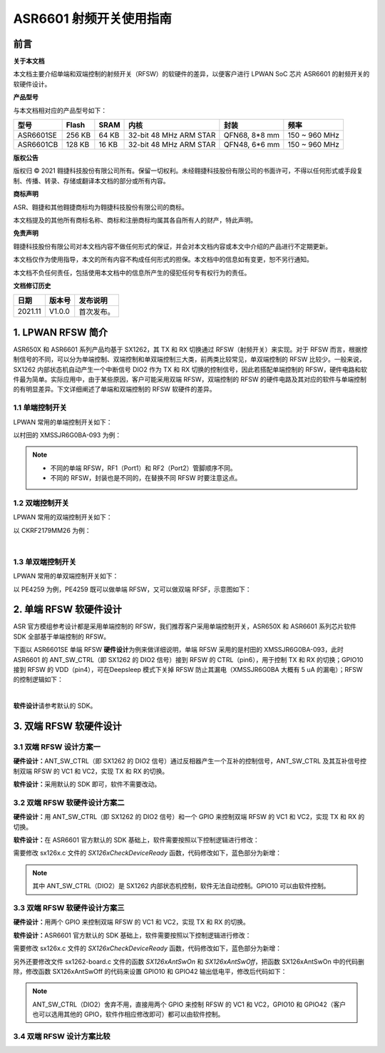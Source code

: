 ASR6601 射频开关使用指南
========================

前言
----

**关于本文档**

本文档主要介绍单端和双端控制的射频开关（RFSW）的软硬件的差异，以便客户进行 LPWAN SoC 芯片 ASR6601 的射频开关的软硬件设计。

**产品型号**

与本文档相对应的产品型号如下：

+-----------+-----------+----------+------------------------+---------------+---------------+
| **型号**  | **Flash** | **SRAM** | **内核**               | **封装**      | **频率**      |
+===========+===========+==========+========================+===============+===============+
| ASR6601SE | 256 KB    | 64 KB    | 32-bit 48 MHz ARM STAR | QFN68, 8*8 mm | 150 ~ 960 MHz |
+-----------+-----------+----------+------------------------+---------------+---------------+
| ASR6601CB | 128 KB    | 16 KB    | 32-bit 48 MHz ARM STAR | QFN48, 6*6 mm | 150 ~ 960 MHz |
+-----------+-----------+----------+------------------------+---------------+---------------+

**版权公告**

版权归 © 2021 翱捷科技股份有限公司所有。保留一切权利。未经翱捷科技股份有限公司的书面许可，不得以任何形式或手段复制、传播、转录、存储或翻译本文档的部分或所有内容。

**商标声明**

ASR、翱捷和其他翱捷商标均为翱捷科技股份有限公司的商标。

本文档提及的其他所有商标名称、商标和注册商标均属其各自所有人的财产，特此声明。

**免责声明**

翱捷科技股份有限公司对本文档内容不做任何形式的保证，并会对本文档内容或本文中介绍的产品进行不定期更新。

本文档仅作为使用指导，本文的所有内容不构成任何形式的担保。本文档中的信息如有变更，恕不另行通知。

本文档不负任何责任，包括使用本文档中的信息所产生的侵犯任何专有权行为的责任。

**文档修订历史**

=================== ==================== ===============================================================
**日期**              **版本号**              **发布说明**
=================== ==================== ===============================================================
2021.11             V1.0.0               首次发布。
=================== ==================== ===============================================================


1. LPWAN RFSW 简介
------------------

ASR650X 和 ASR6601 系列产品均基于 SX1262，其 TX 和 RX 切换通过 RFSW（射频开关）来实现。对于 RFSW 而言，根据控制信号的不同，可以分为单端控制、双端控制和单双端控制三大类，前两类比较常见，单双端控制的 RFSW 比较少。一般来说，SX1262 内部状态机自动产生一个中断信号 DIO2 作为 TX 和 RX 切换的控制信号，因此若搭配单端控制的 RFSW，硬件电路和软件最为简单。实际应用中，由于某些原因，客户可能采用双端 RFSW，双端控制的 RFSW 的硬件电路及其对应的软件与单端控制的有明显差异。下文详细阐述了单端和双端控制的 RFSW 软硬件的差异。

1.1 单端控制开关
~~~~~~~~~~~~~~~~

LPWAN 常用的单端控制开关如下：

|image1|

以村田的 XMSSJR6G0BA-093 为例：

|image2|

.. note::
    - 不同的单端 RFSW，RF1（Port1）和 RF2（Port2）管脚顺序不同。

    - 不同的 RFSW，封装也是不同的，在替换不同 RFSW 时要注意这点。
\

1.2 双端控制开关
~~~~~~~~~~~~~~~~

LPWAN 常用的双端控制开关如下：

|image3|

以 CKRF2179MM26 为例：

|image4|
​

1.3 单双端控制开关
~~~~~~~~~~~~~~~~~~

LPWAN 常用的单双端控制开关如下：

|image5|

以 PE4259 为例，PE4259 既可以做单端 RFSW，又可以做双端 RFSF，示意图如下：

|image6|


2. 单端 RFSW 软硬件设计
-----------------------

ASR 官方模组参考设计都是采用单端控制的 RFSW，我们推荐客户采用单端控制开关，ASR650X 和 ASR6601 系列芯片软件 SDK 全部基于单端控制的 RFSW。

下面以 ASR6601SE 单端 RFSW **硬件设计**\ 为例来做详细说明，单端 RFSW 采用的是村田的 XMSSJR6G0BA-093，此时 ASR6601 的 ANT_SW_CTRL（即 SX1262 的 DIO2 信号）接到 RFSW 的 CTRL（pin6），用于控制 TX 和 RX 的切换；GPIO10 接到 RFSW 的 VDD（pin4），可在Deepsleep 模式下关掉 RFSW 防止其漏电（XMSSJR6G0BA 大概有 5 uA 的漏电）；RFSW 的控制逻辑如下：

|image7|


|image8|
​



**软件设计**\ 请参考默认的 SDK。

3. 双端 RFSW 软硬件设计
-----------------------

3.1 双端 RFSW 设计方案一
~~~~~~~~~~~~~~~~~~~~~~~~

**硬件设计：**\ ANT_SW_CTRL（即 SX1262 的 DIO2 信号）通过反相器产生一个互补的控制信号，ANT_SW_CTRL 及其互补信号控制双端 RFSW 的 VC1 和 VC2，实现 TX 和 RX 的切换。

|image9|

**软件设计：**\ 采用默认的 SDK 即可，软件不需要改动。

3.2 双端 RFSW 软硬件设计方案二
~~~~~~~~~~~~~~~~~~~~~~~~~~~~~~

**硬件设计：**\ 用 ANT_SW_CTRL（即 SX1262 的 DIO2 信号）和一个 GPIO 来控制双端 RFSW 的 VC1 和 VC2，实现 TX 和 RX 的切换。

|image10|

**软件设计：**\ 在 ASR6601 官方默认的 SDK 基础上，软件需要按照以下控制逻辑进行修改：

|image11|

需要修改 sx126x.c 文件的 *SX126xCheckDeviceReady* 函数，代码修改如下，蓝色部分为新增：

|image12|

.. note:: 其中 ANT_SW_CTRL（DIO2）是 SX1262 内部状态机控制，软件无法自动控制。GPIO10 可以由软件控制。


3.3 双端 RFSW 软硬件设计方案三
~~~~~~~~~~~~~~~~~~~~~~~~~~~~~~

**硬件设计：**\ 用两个 GPIO 来控制双端 RFSW 的 VC1 和 VC2，实现 TX 和 RX 的切换。

|image13|

**软件设计：**\ ASR6601 官方默认的 SDK 基础上，软件需要按照以下控制逻辑进行修改：

|image14|

需要修改 sx126x.c 文件的 *SX126xCheckDeviceReady* 函数，代码修改如下，蓝色部分为新增：

|image15|

另外还要修改文件 sx1262-board.c 文件的函数 *SX126xAntSwOn* 和 *SX126xAntSwOff*\ ，把函数 SX126xAntSwOn 中的代码删除，修改函数 SX126xAntSwOff 的代码来设置 GPIO10 和 GPIO42 输出低电平，修改后代码如下：

.. raw:: html

   <center>

|image16|

.. raw:: html

   </center>

.. note:: ANT_SW_CTRL（DIO2）舍弃不用，直接用两个 GPIO 来控制 RFSW 的 VC1 和 VC2，GPIO10 和 GPIO42（客户也可以选用其他的 GPIO，软件作相应修改即可）都可以由软件控制。
\

3.4 双端 RFSW 设计方案比较
~~~~~~~~~~~~~~~~~~~~~~~~~~

|image17|



.. |image1| image:: ../../img/6601_射频开关/图1-1.png
.. |image2| image:: ../../img/6601_射频开关/图1-2.png
.. |image3| image:: ../../img/6601_射频开关/图1-3.png
.. |image4| image:: ../../img/6601_射频开关/图1-4.png
.. |image5| image:: ../../img/6601_射频开关/图1-5.png
.. |image6| image:: ../../img/6601_射频开关/图1-6.png
.. |image7| image:: ../../img/6601_射频开关/图1-7.png
.. |image8| image:: ../../img/6601_射频开关/图1-8.png
.. |image9| image:: ../../img/6601_射频开关/图1-9.png
.. |image10| image:: ../../img/6601_射频开关/图1-10.png
.. |image11| image:: ../../img/6601_射频开关/图1-11.png
.. |image12| image:: ../../img/6601_射频开关/图1-12.png
.. |image13| image:: ../../img/6601_射频开关/图1-13.png
.. |image14| image:: ../../img/6601_射频开关/图1-14.png
.. |image15| image:: ../../img/6601_射频开关/图1-15.png
.. |image16| image:: ../../img/6601_射频开关/图1-16.png
.. |image17| image:: ../../img/6601_射频开关/图1-17.png

